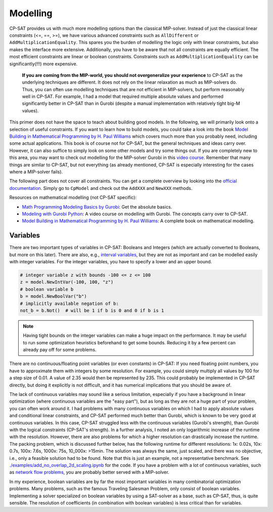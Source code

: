 Modelling
=========

CP-SAT provides us with much more modelling options than the classical
MIP-solver. Instead of just the classical linear constraints (<=, ==, >=), we
have various advanced constraints such as ``AllDifferent`` or
``AddMultiplicationEquality``. This spares you the burden of modelling the logic
only with linear constraints, but also makes the interface more extensive.
Additionally, you have to be aware that not all constraints are equally
efficient. The most efficient constraints are linear or boolean constraints.
Constraints such as ``AddMultiplicationEquality`` can be significantly(!!!) more
expensive.

   **If you are coming from the MIP-world, you should not overgeneralize your
   experience** to CP-SAT as the underlying techniques are different. It does not
   rely on the linear relaxation as much as MIP-solvers do. Thus, you can often
   use modelling techniques that are not efficient in MIP-solvers, but perform
   reasonably well in CP-SAT. For example, I had a model that required multiple
   absolute values and performed significantly better in CP-SAT than in Gurobi
   (despite a manual implementation with relatively tight big-M values).

This primer does not have the space to teach about building good models. In the
following, we will primarily look onto a selection of useful constraints. If you
want to learn how to build models, you could take a look into the book
`Model Building in Mathematical Programming by H. Paul Williams <https://www.wiley.com/en-us/Model+Building+in+Mathematical+Programming%2C+5th+Edition-p-9781118443330>`_
which covers much more than you probably need, including some actual
applications. This book is of course not for CP-SAT, but the general techniques
and ideas carry over. However, it can also suffice to simply look on some other
models and try some things out. If you are completely new to this area, you may
want to check out modelling for the MIP-solver Gurobi in this
`video course <https://www.youtube.com/playlist?list=PLHiHZENG6W8CezJLx_cw9mNqpmviq3lO9>`_.
Remember that many things are similar to CP-SAT, but not everything (as already
mentioned, CP-SAT is especially interesting for the cases where a MIP-solver
fails).

The following part does not cover all constraints. You can get a complete
overview by looking into the
`official documentation <https://developers.google.com/optimization/reference/python/sat/python/cp_model#cp_model.CpModel>`_.
Simply go to ``CpModel`` and check out the ``AddXXX`` and ``NewXXX`` methods.

Resources on mathematical modelling (not CP-SAT specific):

- `Math Programming Modeling Basics by Gurobi <https://www.gurobi.com/resources/math-programming-modeling-basics/>`_:
  Get the absolute basics.
- `Modeling with Gurobi Python <https://www.youtube.com/playlist?list=PLHiHZENG6W8CezJLx_cw9mNqpmviq3lO9>`_:
  A video course on modelling with Gurobi. The concepts carry over to CP-SAT.
- `Model Building in Mathematical Programming by H. Paul Williams <https://www.wiley.com/en-us/Model+Building+in+Mathematical+Programming%2C+5th+Edition-p-9781118443330>`_:
  A complete book on mathematical modelling.

Variables
~~~~~~~~~

There are two important types of variables in CP-SAT: Booleans and Integers
(which are actually converted to Booleans, but more on this later). There are
also, e.g.,
`interval variables <https://developers.google.com/optimization/reference/python/sat/python/cp_model#intervalvar>`_,
but they are not as important and can be modelled easily with integer variables.
For the integer variables, you have to specify a lower and an upper bound.

.. code-block:: python

   # integer variable z with bounds -100 <= z <= 100
   z = model.NewIntVar(-100, 100, "z")
   # boolean variable b
   b = model.NewBoolVar("b")
   # implicitly available negation of b:
   not_b = b.Not()  # will be 1 if b is 0 and 0 if b is 1

.. note::

  Having tight bounds on the integer variables can make a huge impact on the
  performance. It may be useful to run some optimization heuristics beforehand
  to get some bounds. Reducing it by a few percent can already pay off for some
  problems.

There are no continuous/floating point variables (or even constants) in CP-SAT:
If you need floating point numbers, you have to approximate them with integers
by some resolution. For example, you could simply multiply all values by 100 for
a step size of 0.01. A value of 2.35 would then be represented by 235. This
could probably be implemented in CP-SAT directly, but doing it explicitly is
not difficult, and it has numerical implications that you should be aware of.

The lack of continuous variables may sound like a serious limitation, especially
if you have a background in linear optimization (where continuous variables are
the "easy part"), but as long as they are not a huge part of your problem, you
can often work around it. I had problems with many continuous variables on which
I had to apply absolute values and conditional linear constraints, and CP-SAT
performed much better than Gurobi, which is known to be very good at continuous
variables. In this case, CP-SAT struggled less with the continuous variables
(Gurobi's strength), than Gurobi with the logical constraints (CP-SAT's
strength). In a further analysis, I noted an only logarithmic increase of the
runtime with the resolution. However, there are also problems for which a higher
resolution can drastically increase the runtime. The packing problem, which is
discussed further below, has the following runtime for different resolutions:
1x: 0.02s, 10x: 0.7s, 100x: 7.6s, 1000x: 75s, 10_000x: >15min. The solution was
always the same, just scaled, and there was no objective, i.e., only a feasible
solution had to be found. Note that this is just an example, not a
representative benchmark. See
`./examples/add_no_overlap_2d_scaling.ipynb <./examples/add_no_overlap_2d_scaling.ipynb>`_
for the code. If you have a problem with a lot of continuous variables, such as
`network flow problems <https://en.wikipedia.org/wiki/Network_flow_problem>`_, you
are probably better served with a MIP-solver.

In my experience, boolean variables are by far the most important variables in
many combinatorial optimization problems. Many problems, such as the famous
Traveling Salesman Problem, only consist of boolean variables. Implementing a
solver specialized on boolean variables by using a SAT-solver as a base, such as
CP-SAT, thus, is quite sensible. The resolution of coefficients (in combination
with boolean variables) is less critical than for variables.